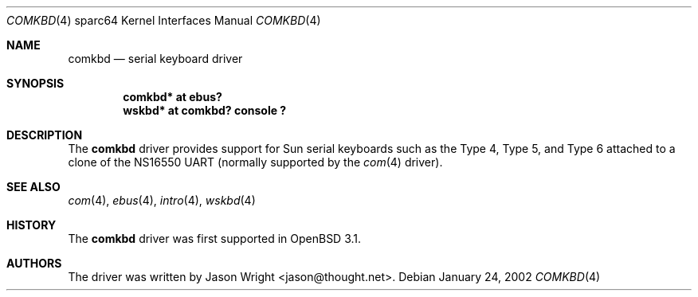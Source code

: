 .\"     $OpenBSD: comkbd.4,v 1.5 2003/06/06 10:29:42 jmc Exp $
.\"
.\" Copyright (c) 2002 Jason L. Wright (jason@thought.net)
.\" All rights reserved.
.\"
.\" Redistribution and use in source and binary forms, with or without
.\" modification, are permitted provided that the following conditions
.\" are met:
.\" 1. Redistributions of source code must retain the above copyright
.\"    notice, this list of conditions and the following disclaimer.
.\" 2. Redistributions in binary form must reproduce the above copyright
.\"    notice, this list of conditions and the following disclaimer in the
.\"    documentation and/or other materials provided with the distribution.
.\"
.\" THIS SOFTWARE IS PROVIDED BY THE AUTHOR ``AS IS'' AND ANY EXPRESS OR
.\" IMPLIED WARRANTIES, INCLUDING, BUT NOT LIMITED TO, THE IMPLIED
.\" WARRANTIES OF MERCHANTABILITY AND FITNESS FOR A PARTICULAR PURPOSE ARE
.\" DISCLAIMED.  IN NO EVENT SHALL THE AUTHOR BE LIABLE FOR ANY DIRECT,
.\" INDIRECT, INCIDENTAL, SPECIAL, EXEMPLARY, OR CONSEQUENTIAL DAMAGES
.\" (INCLUDING, BUT NOT LIMITED TO, PROCUREMENT OF SUBSTITUTE GOODS OR
.\" SERVICES; LOSS OF USE, DATA, OR PROFITS; OR BUSINESS INTERRUPTION)
.\" HOWEVER CAUSED AND ON ANY THEORY OF LIABILITY, WHETHER IN CONTRACT,
.\" STRICT LIABILITY, OR TORT (INCLUDING NEGLIGENCE OR OTHERWISE) ARISING IN
.\" ANY WAY OUT OF THE USE OF THIS SOFTWARE, EVEN IF ADVISED OF THE
.\" POSSIBILITY OF SUCH DAMAGE.
.\"
.Dd January 24, 2002
.Dt COMKBD 4 sparc64
.Os
.Sh NAME
.Nm comkbd
.Nd serial keyboard driver
.Sh SYNOPSIS
.Cd "comkbd* at ebus?"
.Cd "wskbd* at comkbd? console ?"
.Sh DESCRIPTION
The
.Nm
driver provides support for Sun serial keyboards such as the Type 4,
Type 5, and Type 6 attached to a clone of the
.Tn NS16550
UART (normally supported by the
.Xr com 4
driver).
.Sh SEE ALSO
.Xr com 4 ,
.Xr ebus 4 ,
.Xr intro 4 ,
.Xr wskbd 4
.Sh HISTORY
The
.Nm
driver was first supported in
.Ox 3.1 .
.Sh AUTHORS
The driver was written by
.An Jason Wright Aq jason@thought.net .
